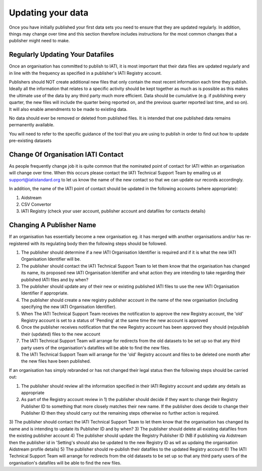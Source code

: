 ﻿Updating your data
^^^^^^^^^^^^^^^^^^^^

Once you have initially published your first data sets you need to ensure that they are updated regularly. In addition, things may change over time and this section therefore includes instructions for the most common changes that a publisher might need to make.



Regularly Updating Your Datafiles
=================================

Once an organisation has committed to publish to IATI, it is most important that their data files are updated regularly and in line with the frequency as specified in a publisher's IATI Registry account. 

Publishers should NOT create additional new files that only contain the most recent information each time they publish. Ideally all the information that relates to a specific activity should be kept together as much as is possible as this makes the ultimate use of the data by any third party much more efficient. Data should be cumulative (e.g. if publishing every quarter, the new files will include the quarter being reported on, and the previous quarter reported last time, and so on). It will also enable amendments to be made to existing data.

No data should ever be removed or deleted from published files. It is intended that one published data remains permanently available.

You will need to refer to the specific guidance of the tool that you are using to publish in order to find out how to update pre-existing datasets




Change Of Organisation IATI Contact
===================================

As people frequently change job it is quite common that the nominated point of contact for IATI within an organisation will change over time. When this occurs please contact the IATI Technical Support Team by emailing us at support@iatistandard.org to let us know the name of the new contact so that we can update our records accordingly.

In addition, the name of the IATI point of contact should be updated in the following accounts (where appropriate):
 
1) Aidstream 
2) CSV Convertor 
3) IATI Registry (check your user account, publisher account and datafiles for contacts details)




Changing A Publisher Name
==========================

If an organisation has essentially become a new organisation eg. it has merged with another organisations and/or has re-registered with its regulating body then the following steps should be followed. 

1) The publisher should determine if a new IATI Organisation Identifier is required and if it is what the new IATI Organisation Identifier will be.
2) The publisher should contact the IATI Technical Support Team to let them know that the organisation has changed its name, its proposed new IATI Organisation Identifier and what action they are intending to take regarding their published IATI files and by when?
3) The publisher should update any of their new or existing published IATI files to use the new IATI Organisation Identifier if appropriate.
4) The publisher should create a new registry publisher account in the name of the new organisation (including specifying the new IATI Organisation Identifier).
5) When The IATI Technical Support Team receives the notification to approve the new Registry account, the 'old' Registry account is set to a status of 'Pending' at the same time the new account is approved
6) Once the publisher receives notification that the new Registry account has been approved they should (re)publish their (updated) files to the new account
7) The IATI Technical Support Team will arrange for redirects from the old datasets to be set up so that any third party users of the organisation's datafiles will be able to find the new files.
8) The IATI Technical Support Team will arrange for the 'old' Registry account and files to be deleted one month after the new files have been published.


If an organisation has simply rebranded or has not changed their legal status then the following steps should be carried out:

1) The publisher should review all the information specified in their IATI Registry account and update any details as appropriate
2) As part of the Registry account review in 1) the publisher should decide if they want to change their Registry Publisher ID to something that more closely matches their new name. If the publisher does decide to change their Publisher ID then they should carry out the remaining steps otherwise no further action is required.
3) The publisher should contact the IATI Technical Support Team to let them know that the organisation has changed its name and is intending to update its Publisher ID and by when?
3) The publisher should delete all existing datafiles from the existing publisher account
4) The publisher should update the Registry Publisher ID (NB if publishing via Aidstream then the publisher id in 'Setting's should also be updated to the new Registry ID as wll as updaing the organisation Aidstream profile details)
5) The publisher should re-publish their datafiles to the updated Registry account
6) The IATI Technical Support Team will arrange for redirects from the old datasets to be set up so that any third party users of the organisation's datafiles will be able to find the new files.
